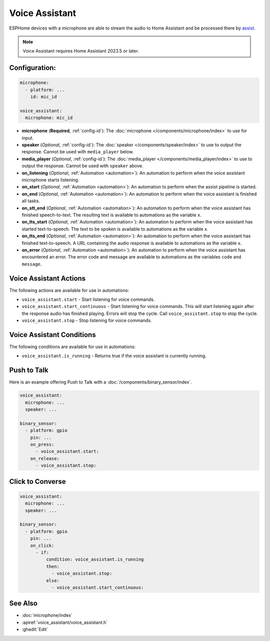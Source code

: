 Voice Assistant
===============

.. seo::
    :description: Instructions for setting up a Voice Assistant in ESPHome.
    :image: voice-assistant.svg

ESPHome devices with a microphone are able to stream the audio to Home Assistant and be processed there by `assist <https://www.home-assistant.io/voice_control/>`__.

.. note::

    Voice Assistant requires Home Assistant 2023.5 or later.

Configuration:
--------------

.. code-block:: yaml

    microphone:
      - platform: ...
        id: mic_id

    voice_assistant:
      microphone: mic_id

- **microphone** (**Required**, :ref:`config-id`): The :doc:`microphone </components/microphone/index>` to use for input.
- **speaker** (*Optional*, :ref:`config-id`): The :doc:`speaker </components/speaker/index>` to use to output the response.
  Cannot be used with ``media_player`` below.
- **media_player** (*Optional*, :ref:`config-id`): The :doc:`media_player </components/media_player/index>` to use
  to output the response. Cannot be used with ``speaker`` above.
- **on_listening** (*Optional*, :ref:`Automation <automation>`): An automation to
  perform when the voice assistant microphone starts listening.
- **on_start** (*Optional*, :ref:`Automation <automation>`): An automation to
  perform when the assist pipeline is started.
- **on_end** (*Optional*, :ref:`Automation <automation>`): An automation to perform
  when the voice assistant is finished all tasks.
- **on_stt_end** (*Optional*, :ref:`Automation <automation>`): An automation to perform
  when the voice assistant has finished speech-to-text. The resulting text is
  available to automations as the variable ``x``.
- **on_tts_start** (*Optional*, :ref:`Automation <automation>`): An automation to perform
  when the voice assistant has started text-to-speech. The text to be spoken is
  available to automations as the variable ``x``.
- **on_tts_end** (*Optional*, :ref:`Automation <automation>`): An automation to perform
  when the voice assistant has finished text-to-speech. A URL containing the audio response
  is available to automations as the variable ``x``.
- **on_error** (*Optional*, :ref:`Automation <automation>`): An automation to perform
  when the voice assistant has encountered an error. The error code and message are available to
  automations as the variables ``code`` and ``message``.

.. _voice_assistant-actions:

Voice Assistant Actions
-----------------------

The following actions are available for use in automations:

- ``voice_assistant.start`` - Start listening for voice commands.
- ``voice_assistant.start_continuous`` - Start listening for voice commands. This will start listening again after
  the response audio has finished playing. Errors will stop the cycle. Call ``voice_assistant.stop`` to stop the cycle.
- ``voice_assistant.stop`` - Stop listening for voice commands.

Voice Assistant Conditions
--------------------------

The following conditions are available for use in automations:

- ``voice_assistant.is_running`` - Returns true if the voice assistant is currently running.

Push to Talk
------------

Here is an example offering Push to Talk with a :doc:`/components/binary_sensor/index`.

.. code-block:: yaml

    voice_assistant:
      microphone: ...
      speaker: ...

    binary_sensor:
      - platform: gpio
        pin: ...
        on_press:
          - voice_assistant.start:
        on_release:
          - voice_assistant.stop:

Click to Converse
-----------------

.. code-block:: yaml

    voice_assistant:
      microphone: ...
      speaker: ...

    binary_sensor:
      - platform: gpio
        pin: ...
        on_click:
          - if:
              condition: voice_assistant.is_running
              then:
                - voice_assistant.stop:
              else:
                - voice_assistant.start_continuous:


See Also
--------

- :doc:`microphone/index`
- :apiref:`voice_assistant/voice_assistant.h`
- :ghedit:`Edit`
